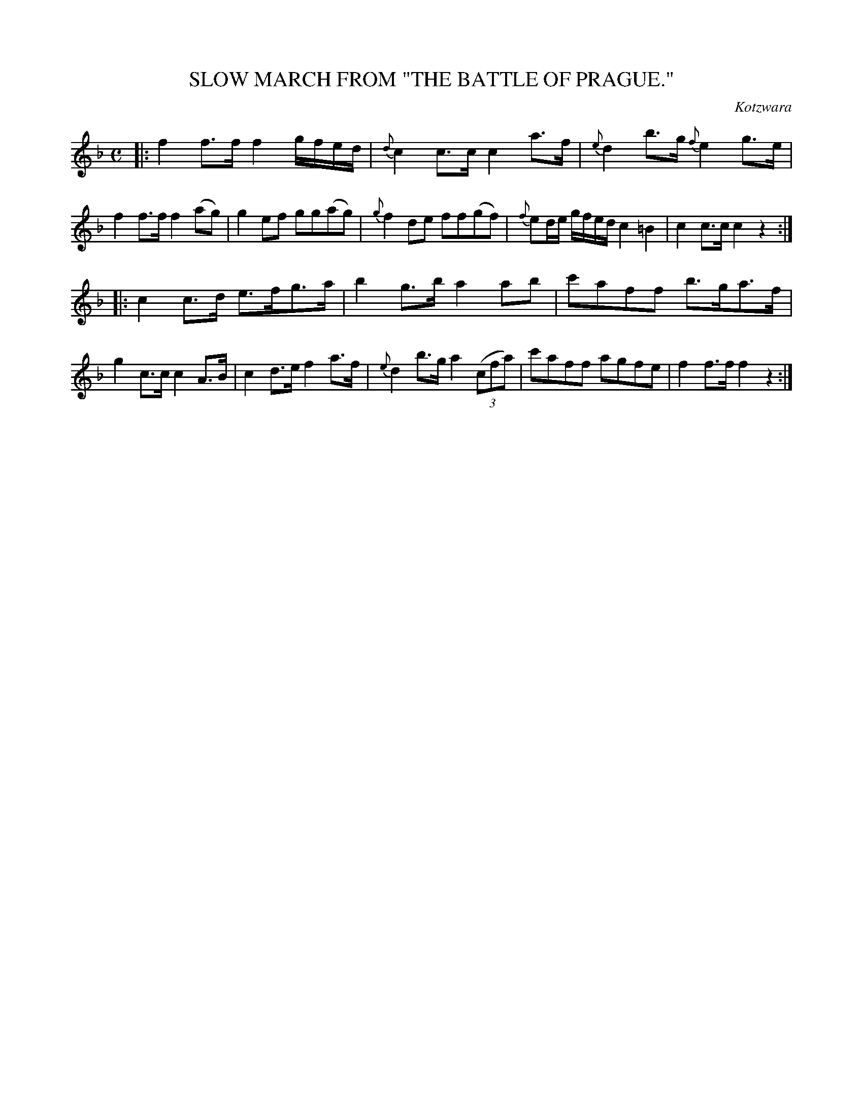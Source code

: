 X: 10722
T: SLOW MARCH FROM "THE BATTLE OF PRAGUE."
C: Kotzwara
%R: march
B: W. Hamilton "Universal Tune-Book" Vol. 1 Glasgow 1844 p.72 #2
S: http://imslp.org/wiki/Hamilton's_Universal_Tune-Book_(Various)
Z: 2016 John Chambers <jc:trillian.mit.edu>
M: C
L: 1/16
K: F
%%slurgraces yes
%%graceslurs yes
% - - - - - - - - - - - - - - - - - - - - - - - - -
|:\
f4 f3f f4 gfed | {d}c4 c3c c4 a3f |\
{e}d4 b3g {f}e4 g3e | f4 f3f f4 (a2g2) |\
g4 e2f2 g2g2(a2g2) | {g}f4 d2e2 f2f2(g2f2) |\
{f}e2de gfed c4 =B4 | c4 c3c c4 z4 :|
|:\
c4 c3d e3fg3a | b4 g3b a4 a2b2 |\
c'2a2f2f2 b3ga3f | g4 c3c c4 A3B |\
c4 d3e f4 a3f | {e}d4 b3g a4 (3(c2f2a2) |\
c'2a2f2f2 a2g2f2e2 | f4 f3f f4 z4 :|
% - - - - - - - - - - - - - - - - - - - - - - - - -

